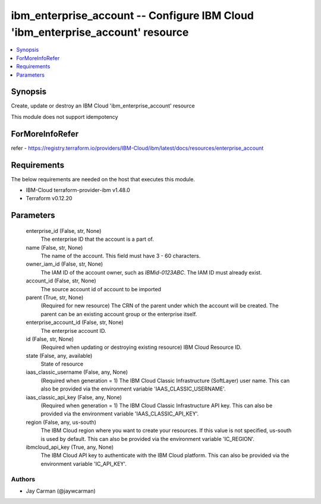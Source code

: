 
ibm_enterprise_account -- Configure IBM Cloud 'ibm_enterprise_account' resource
===============================================================================

.. contents::
   :local:
   :depth: 1


Synopsis
--------

Create, update or destroy an IBM Cloud 'ibm_enterprise_account' resource

This module does not support idempotency


ForMoreInfoRefer
----------------
refer - https://registry.terraform.io/providers/IBM-Cloud/ibm/latest/docs/resources/enterprise_account

Requirements
------------
The below requirements are needed on the host that executes this module.

- IBM-Cloud terraform-provider-ibm v1.48.0
- Terraform v0.12.20



Parameters
----------

  enterprise_id (False, str, None)
    The enterprise ID that the account is a part of.


  name (False, str, None)
    The name of the account. This field must have 3 - 60 characters.


  owner_iam_id (False, str, None)
    The IAM ID of the account owner, such as `IBMid-0123ABC`. The IAM ID must already exist.


  account_id (False, str, None)
    The source account id of account to be imported


  parent (True, str, None)
    (Required for new resource) The CRN of the parent under which the account will be created. The parent can be an existing account group or the enterprise itself.


  enterprise_account_id (False, str, None)
    The enterprise account ID.


  id (False, str, None)
    (Required when updating or destroying existing resource) IBM Cloud Resource ID.


  state (False, any, available)
    State of resource


  iaas_classic_username (False, any, None)
    (Required when generation = 1) The IBM Cloud Classic Infrastructure (SoftLayer) user name. This can also be provided via the environment variable 'IAAS_CLASSIC_USERNAME'.


  iaas_classic_api_key (False, any, None)
    (Required when generation = 1) The IBM Cloud Classic Infrastructure API key. This can also be provided via the environment variable 'IAAS_CLASSIC_API_KEY'.


  region (False, any, us-south)
    The IBM Cloud region where you want to create your resources. If this value is not specified, us-south is used by default. This can also be provided via the environment variable 'IC_REGION'.


  ibmcloud_api_key (True, any, None)
    The IBM Cloud API key to authenticate with the IBM Cloud platform. This can also be provided via the environment variable 'IC_API_KEY'.













Authors
~~~~~~~

- Jay Carman (@jaywcarman)

